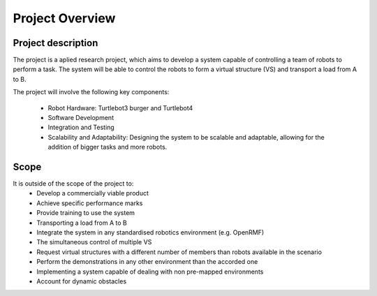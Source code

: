 Project Overview
----------------

Project description
^^^^^^^^^^^^^^^^^^^
The project is a aplied research project, which aims to develop a system capable of controlling a team of robots to perform a task. 
The system will be able to control the robots to form a virtual structure (VS) and transport a load from A to B. 

The project will involve the following key components:

    * Robot Hardware: Turtlebot3 burger and Turtlebot4 

    * Software Development

    * Integration and Testing

    * Scalability and Adaptability: Designing the system to be scalable and adaptable, allowing for the addition of bigger tasks and more robots.

Scope
^^^^^

It is outside of the scope of the project to:
    * Develop a commercially viable product
    * Achieve specific performance marks
    * Provide training to use the system
    * Transporting a load from A to B
    * Integrate the system in any standardised robotics environment (e.g. OpenRMF)
    * The simultaneous control of multiple VS
    * Request virtual structures with a different number of members than robots available in the scenario
    * Perform the demonstrations in any other environment than the accorded one
    * Implementing a system capable of dealing with non pre-mapped environments
    * Account for dynamic obstacles

